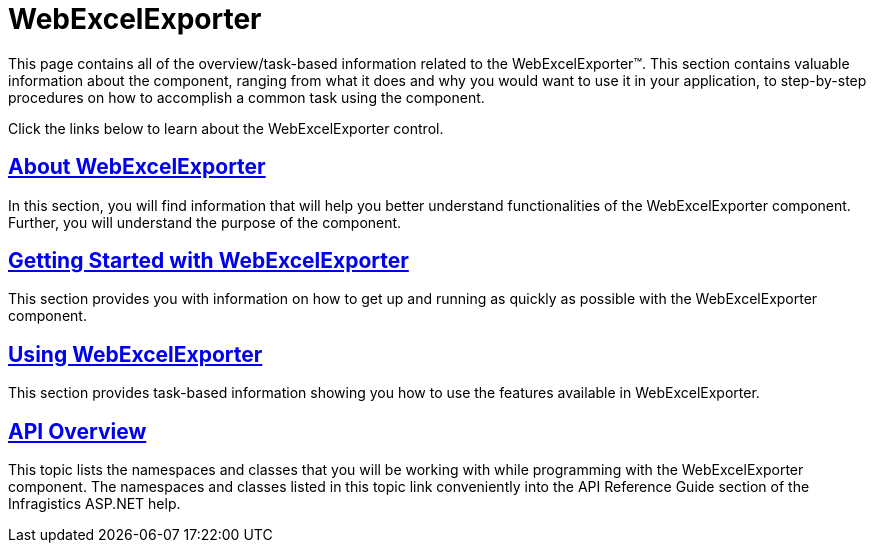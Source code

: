 ﻿////

|metadata|
{
    "name": "web-webexcelexporter",
    "controlName": ["WebExcelExporter"],
    "tags": [],
    "guid": "d10f4d28-aa7a-4cc7-b8e6-c297307132f3",  
    "buildFlags": [],
    "createdOn": "2010-06-06T07:40:24.5456939Z"
}
|metadata|
////

= WebExcelExporter

This page contains all of the overview/task-based information related to the WebExcelExporter™. This section contains valuable information about the component, ranging from what it does and why you would want to use it in your application, to step-by-step procedures on how to accomplish a common task using the component.

Click the links below to learn about the WebExcelExporter control.

== link:web-webexcelexporter-about-webexcelexporter.html[About WebExcelExporter]

In this section, you will find information that will help you better understand functionalities of the WebExcelExporter component. Further, you will understand the purpose of the component.

== link:webexcelexporter-getting-started-with-webexcelexporter.html[Getting Started with WebExcelExporter]

This section provides you with information on how to get up and running as quickly as possible with the WebExcelExporter component.

== link:webexcelexporter-using-webexcelexporter.html[Using WebExcelExporter]

This section provides task-based information showing you how to use the features available in WebExcelExporter.

== link:webexcelexporter-api-overview.html[API Overview]

This topic lists the namespaces and classes that you will be working with while programming with the WebExcelExporter component. The namespaces and classes listed in this topic link conveniently into the API Reference Guide section of the Infragistics ASP.NET help.